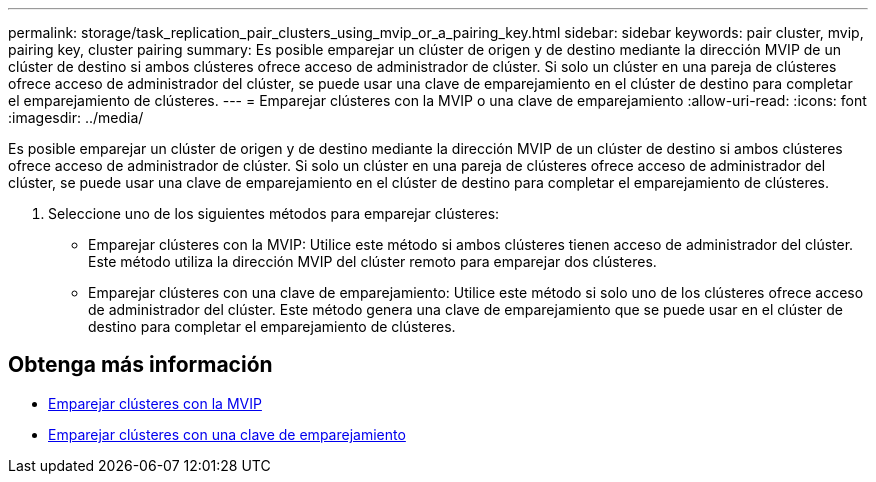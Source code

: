---
permalink: storage/task_replication_pair_clusters_using_mvip_or_a_pairing_key.html 
sidebar: sidebar 
keywords: pair cluster, mvip, pairing key, cluster pairing 
summary: Es posible emparejar un clúster de origen y de destino mediante la dirección MVIP de un clúster de destino si ambos clústeres ofrece acceso de administrador de clúster. Si solo un clúster en una pareja de clústeres ofrece acceso de administrador del clúster, se puede usar una clave de emparejamiento en el clúster de destino para completar el emparejamiento de clústeres. 
---
= Emparejar clústeres con la MVIP o una clave de emparejamiento
:allow-uri-read: 
:icons: font
:imagesdir: ../media/


[role="lead"]
Es posible emparejar un clúster de origen y de destino mediante la dirección MVIP de un clúster de destino si ambos clústeres ofrece acceso de administrador de clúster. Si solo un clúster en una pareja de clústeres ofrece acceso de administrador del clúster, se puede usar una clave de emparejamiento en el clúster de destino para completar el emparejamiento de clústeres.

. Seleccione uno de los siguientes métodos para emparejar clústeres:
+
** Emparejar clústeres con la MVIP: Utilice este método si ambos clústeres tienen acceso de administrador del clúster. Este método utiliza la dirección MVIP del clúster remoto para emparejar dos clústeres.
** Emparejar clústeres con una clave de emparejamiento: Utilice este método si solo uno de los clústeres ofrece acceso de administrador del clúster. Este método genera una clave de emparejamiento que se puede usar en el clúster de destino para completar el emparejamiento de clústeres.






== Obtenga más información

* xref:task_replication_pair_cluster_using_mvip.adoc[Emparejar clústeres con la MVIP]
* xref:task_replication_pair_cluster_using_pairing_key.adoc[Emparejar clústeres con una clave de emparejamiento]

